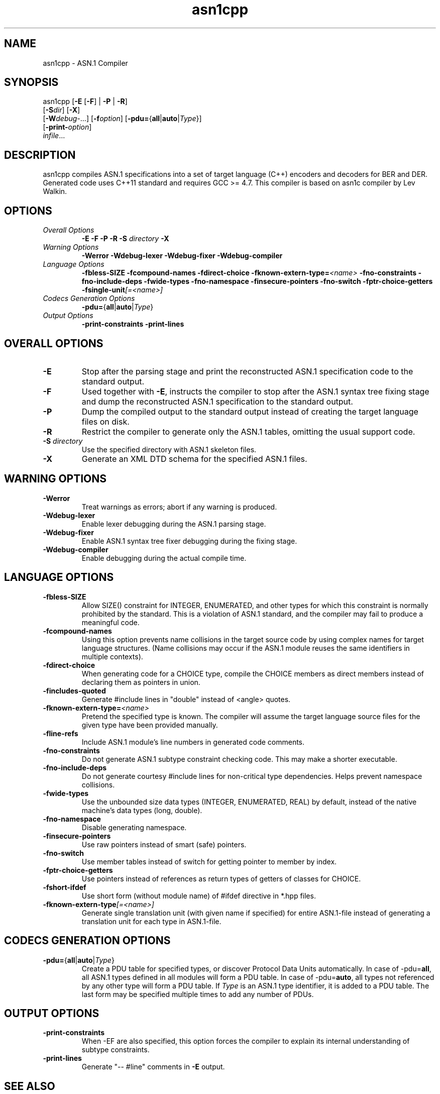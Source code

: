 .TH asn1cpp 1 "\*(Dt" "ASN.1 Compiler" "ASN.1 Compiler"
.SH NAME
asn1cpp \- ASN.1 Compiler
.SH SYNOPSIS
asn1cpp [\fB\-E\fR [\fB-F\fR] | \fB\-P\fR | \fB\-R\fR]
      [\fB\-S\fR\fIdir\fR] [\fB-X\fR]
      [\fB\-W\fR\fIdebug-\fR...] [\fB\-f\fR\fIoption\fR] [\fB\-pdu=\fR{\fBall\fR|\fBauto\fR|\fIType\fR}\fR]
      [\fB\-print-\fR\fIoption\fR]
      \fIinfile\fR...
.SH DESCRIPTION
asn1cpp compiles ASN.1 specifications into a set of
target language (C++) encoders and decoders for BER and DER. Generated code uses C++11 standard and requires GCC >= 4.7. This compiler is based on asn1c compiler by Lev Walkin.
.SH OPTIONS
.TP
\fIOverall Options\fR
\fB\-E \-F \-P \-R\fR
.BI "\-S " directory
\fB\-X
.TP
\fIWarning Options\fR
.br
\fB\-Werror \-Wdebug-lexer \-Wdebug-fixer \-Wdebug-compiler\fR
.TP
\fILanguage Options\fR
.br
\fB\-fbless-SIZE \-fcompound-names \-fdirect-choice
.BI "\-fknown-extern-type="<name>
\fB\-fno-constraints \-fno-include-deps \-fwide-types \-fno-namespace \-finsecure-pointers \-fno-switch \-fptr-choice-getters
.BI "\-fsingle-unit"[=<name>]
.TP
\fICodecs Generation Options\fR
.br
.B \-pdu=\fR{\fBall\fR|\fBauto\fR|\fIType\fR}
.TP
\fIOutput Options\fR
.br
.B \-print-constraints \-print-lines
.SH OVERALL OPTIONS
.TP
.B \-E
Stop after the parsing stage and print the reconstructed ASN.1
specification code to the standard output.
.TP
.B \-F
Used together with \c
.B \-E\c
, instructs the compiler to stop after the ASN.1 syntax
tree fixing stage and dump the reconstructed ASN.1 specification
to the standard output.
.TP
.B \-P
Dump the compiled output to the standard output instead of creating the
target language files on disk.
.TP
.B \-R
Restrict the compiler to generate only the ASN.1 tables,
omitting the usual support code.
.TP
\fB\-S\fR \fIdirectory\fR
Use the specified directory with ASN.1 skeleton files.
.TP
.B \-X
Generate an XML DTD schema for the specified ASN.1 files.
.SH WARNING OPTIONS
.TP
.B \-Werror
Treat warnings as errors; abort if any warning is produced.
.TP
.B \-Wdebug-lexer
Enable lexer debugging during the ASN.1 parsing stage.
.TP
.B \-Wdebug-fixer
Enable ASN.1 syntax tree fixer debugging during the fixing stage.
.TP
.B \-Wdebug-compiler
Enable debugging during the actual compile time.
.SH LANGUAGE OPTIONS
.TP
.B \-fbless-SIZE
Allow SIZE() constraint for INTEGER, ENUMERATED, and other types for which this
constraint is normally prohibited by the standard. This is a violation of
ASN.1 standard, and the compiler may fail to produce a meaningful code.
.TP
.B \-fcompound-names
Using this option prevents name collisions in the target source code
by using complex names for target language structures. (Name collisions
may occur if the ASN.1 module reuses the same identifiers in multiple
contexts).
.TP
.B \-fdirect-choice
When generating code for a CHOICE type, compile the CHOICE members as direct
members instead of declaring them as pointers in union.
.TP
.B \-fincludes-quoted
Generate #include lines in "double" instead of <angle> quotes.
.TP
.BI "\-fknown-extern-type="<name>
Pretend the specified type is known. The compiler will assume the target
language source files for the given type have been provided manually.
.TP
.B \-fline-refs
Include ASN.1 module's line numbers in generated code comments.
.TP
.B \-fno-constraints
Do not generate ASN.1 subtype constraint checking code. This may make a shorter executable.
.TP
.B \-fno-include-deps
Do not generate courtesy #include lines for non-critical type dependencies.
Helps prevent namespace collisions.
.TP
.B \-fwide-types
Use the unbounded size data types (INTEGER, ENUMERATED, REAL) by default,
instead of the native machine's data types (long, double).
.TP
.B \-fno-namespace
Disable generating namespace.
.TP
.B \-finsecure-pointers
Use raw pointers instead of smart (safe) pointers.
.TP
.B \-fno-switch
Use member tables instead of switch for getting pointer to member by index.
.TP
.B \-fptr-choice-getters
Use pointers instead of references as return types of getters of classes for CHOICE.
.TP
.B \-fshort-ifdef
Use short form (without module name) of #ifdef directive in *.hpp files.
.TP
.BI "\-fknown-extern-type"[=<name>]
Generate single translation unit (with given name if specified) for entire ASN.1-file instead of generating a translation unit for each type in ASN.1-file.
.SH CODECS GENERATION OPTIONS
.TP
.B \-pdu=\fR{\fBall\fR|\fBauto\fR|\fIType\fR}
Create a PDU table for specified types, or discover Protocol Data Units
automatically. In case of -pdu=\fBall\fR, all ASN.1 types defined in
all modules will form a PDU table. In case of -pdu=\fBauto\fR, all types
not referenced by any other type will form a PDU table.
If \fIType\fR is an ASN.1 type identifier, it is added to a PDU table.
The last form may be specified multiple times to add any number of PDUs.
.SH OUTPUT OPTIONS
.TP
.B \-print-constraints
When -EF are also specified, this option forces the compiler to explain
its internal understanding of subtype constraints.
.TP
.B \-print-lines
Generate "-- #line" comments in \fB-E\fR output.
.SH SEE ALSO
.TP
\&\fIasn1c\fR\|(1), \&\fIunber\fR\|(1), \&\fIenber\fR\|(1)
.SH AUTHORS
Dmitriy Chugunov <chugunovdima@gmail.com>
